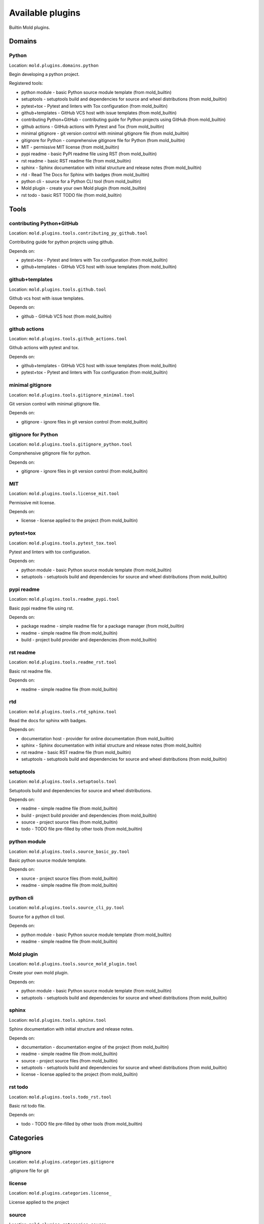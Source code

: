 
.. _plugins:

Available plugins
=================
Builtin Mold plugins.

Domains
-------
Python
******
Location: ``mold.plugins.domains.python``

Begin developing a python project.

Registered tools:

- python module - basic Python source module template (from mold_builtin)
- setuptools - setuptools build and dependencies for source and wheel distributions (from mold_builtin)
- pytest+tox - Pytest and linters with Tox configuration (from mold_builtin)
- github+templates - GitHub VCS host with issue templates (from mold_builtin)
- contributing Python+GitHub - contributing guide for Python projects using GitHub (from mold_builtin)
- github actions - GitHub actions with Pytest and Tox (from mold_builtin)
- minimal gitignore - git version control with minimal gitignore file (from mold_builtin)
- gitignore for Python - comprehensive gitignore file for Python (from mold_builtin)
- MIT - permissive MIT license (from mold_builtin)
- pypi readme - basic PyPI readme file using RST (from mold_builtin)
- rst readme - basic RST readme file (from mold_builtin)
- sphinx - Sphinx documentation with initial structure and release notes (from mold_builtin)
- rtd - Read The Docs for Sphinx with badges (from mold_builtin)
- python cli - source for a Python CLI tool (from mold_builtin)
- Mold plugin - create your own Mold plugin (from mold_builtin)
- rst todo - basic RST TODO file (from mold_builtin)

Tools
-----
contributing Python+GitHub
**************************
Location: ``mold.plugins.tools.contributing_py_github.tool``

Contributing guide for python projects using github.

Depends on:

- pytest+tox - Pytest and linters with Tox configuration (from mold_builtin)
- github+templates - GitHub VCS host with issue templates (from mold_builtin)

github+templates
****************
Location: ``mold.plugins.tools.github.tool``

Github vcs host with issue templates.

Depends on:

- github - GitHub VCS host (from mold_builtin)

github actions
**************
Location: ``mold.plugins.tools.github_actions.tool``

Github actions with pytest and tox.

Depends on:

- github+templates - GitHub VCS host with issue templates (from mold_builtin)
- pytest+tox - Pytest and linters with Tox configuration (from mold_builtin)

minimal gitignore
*****************
Location: ``mold.plugins.tools.gitignore_minimal.tool``

Git version control with minimal gitignore file.

Depends on:

- gitignore - ignore files in git version control (from mold_builtin)

gitignore for Python
********************
Location: ``mold.plugins.tools.gitignore_python.tool``

Comprehensive gitignore file for python.

Depends on:

- gitignore - ignore files in git version control (from mold_builtin)

MIT
***
Location: ``mold.plugins.tools.license_mit.tool``

Permissive mit license.

Depends on:

- license - license applied to the project (from mold_builtin)

pytest+tox
**********
Location: ``mold.plugins.tools.pytest_tox.tool``

Pytest and linters with tox configuration.

Depends on:

- python module - basic Python source module template (from mold_builtin)
- setuptools - setuptools build and dependencies for source and wheel distributions (from mold_builtin)

pypi readme
***********
Location: ``mold.plugins.tools.readme_pypi.tool``

Basic pypi readme file using rst.

Depends on:

- package readme - simple readme file for a package manager (from mold_builtin)
- readme - simple readme file (from mold_builtin)
- build - project build provider and dependencies (from mold_builtin)

rst readme
**********
Location: ``mold.plugins.tools.readme_rst.tool``

Basic rst readme file.

Depends on:

- readme - simple readme file (from mold_builtin)

rtd
***
Location: ``mold.plugins.tools.rtd_sphinx.tool``

Read the docs for sphinx with badges.

Depends on:

- documentation host - provider for online documentation (from mold_builtin)
- sphinx - Sphinx documentation with initial structure and release notes (from mold_builtin)
- rst readme - basic RST readme file (from mold_builtin)
- setuptools - setuptools build and dependencies for source and wheel distributions (from mold_builtin)

setuptools
**********
Location: ``mold.plugins.tools.setuptools.tool``

Setuptools build and dependencies for source and wheel distributions.

Depends on:

- readme - simple readme file (from mold_builtin)
- build - project build provider and dependencies (from mold_builtin)
- source - project source files (from mold_builtin)
- todo - TODO file pre-filled by other tools (from mold_builtin)

python module
*************
Location: ``mold.plugins.tools.source_basic_py.tool``

Basic python source module template.

Depends on:

- source - project source files (from mold_builtin)
- readme - simple readme file (from mold_builtin)

python cli
**********
Location: ``mold.plugins.tools.source_cli_py.tool``

Source for a python cli tool.

Depends on:

- python module - basic Python source module template (from mold_builtin)
- readme - simple readme file (from mold_builtin)

Mold plugin
***********
Location: ``mold.plugins.tools.source_mold_plugin.tool``

Create your own mold plugin.

Depends on:

- python module - basic Python source module template (from mold_builtin)
- setuptools - setuptools build and dependencies for source and wheel distributions (from mold_builtin)

sphinx
******
Location: ``mold.plugins.tools.sphinx.tool``

Sphinx documentation with initial structure and release notes.

Depends on:

- documentation - documentation engine of the project (from mold_builtin)
- readme - simple readme file (from mold_builtin)
- source - project source files (from mold_builtin)
- setuptools - setuptools build and dependencies for source and wheel distributions (from mold_builtin)
- license - license applied to the project (from mold_builtin)

rst todo
********
Location: ``mold.plugins.tools.todo_rst.tool``

Basic rst todo file.

Depends on:

- todo - TODO file pre-filled by other tools (from mold_builtin)

Categories
----------
gitignore
*********
Location: ``mold.plugins.categories.gitignore``

.gitignore file for git

license
*******
Location: ``mold.plugins.categories.license_``

License applied to the project

source
******
Location: ``mold.plugins.categories.source``

Project source code

Interfaces
----------
build
*****
Location: ``mold.plugins.face.build.interface``

Project build provider and dependencies.

Provides variables:

- ``build_download_url`` (``<class 'str'>``)
- ``build_email`` (``<class 'str'>``)
- ``build_keywords`` (``<class 'str'>``)
- ``build_url`` (``<class 'str'>``)

Accepts variables:

- ``build_entry_points`` (``typing.Dict[str, typing.List[str]]``)
- ``build_extra_deps`` (``typing.Dict[str, typing.List[str]]``)
- ``build_project_urls`` (``typing.Dict[str, str]``)
- ``build_pyproject_sections`` (``typing.Dict[str, typing.List[str]]``)
- ``build_readme_file`` (``<class 'str'>``)

Associated questions:

- ``build_email``, prompt: package author email
- ``build_keywords``, prompt: package keywords (space separated)

documentation
*************
Location: ``mold.plugins.face.doc.interface``

Documentation engine of the project.

Accepts variables:

- ``doc_footer_lines`` (``typing.List[str]``)
- ``doc_header_lines`` (``typing.List[str]``)
- ``doc_links`` (``typing.List[mold.Link]``)

Associated questions:

- ``docs_semver_over_calver``, prompt: Choose a versioning scheme: Semantic Versioning (e.g. 1.7.2) or Calendar (e.g. 2018.11.03) Versioning [S]/C (leave empty for Semantic Versioning)

documentation host
******************
Location: ``mold.plugins.face.doc_host.interface``

Provider for online documentation.

Provides variables:

- ``doc_host_url`` (``<class 'str'>``)

github
******
Location: ``mold.plugins.face.github.interface``

Github vcs host.

Provides variables:

- ``github_repo`` (``<class 'str'>``)
- ``github_user`` (``<class 'str'>``)

Parent interfaces:

- vcs host - online host of the version control system (from mold_builtin)

Associated questions:

- ``github_user``, prompt: GitHub user name
- ``github_repo``, prompt: GitHub repository (leave empty for project slug)

gitignore
*********
Location: ``mold.plugins.face.gitignore.interface``

Ignore files in git version control.

Accepts variables:

- ``gitignore_items`` (``typing.List[str]``)

license
*******
Location: ``mold.plugins.face.license.interface``

License applied to the project.

Provides variables:

- ``license_author`` (``<class 'str'>``)
- ``license_shorthand`` (``<class 'str'>``)
- ``license_years`` (``<class 'str'>``)

Associated questions:

- ``license_author``, prompt: package author
- ``license_first_year``, prompt: first year of license (leave blank for current)

package readme
**************
Location: ``mold.plugins.face.package_readme.interface``

Simple readme file for a package manager.

Accepts variables:

- ``package_readme_footer_lines`` (``typing.List[str]``)
- ``package_readme_header_lines`` (``typing.List[str]``)
- ``package_readme_links`` (``typing.List[mold.Link]``)

documentation host
******************
Location: ``mold.plugins.face.read_the_docs.interface``

Provider for online documentation.

Provides variables:

- ``rtd_project`` (``<class 'str'>``)

Parent interfaces:

- documentation host - provider for online documentation (from mold_builtin)

Associated questions:

- ``rtd_project``, prompt: RTD project name (leave empty for project slug)

readme
******
Location: ``mold.plugins.face.readme.interface``

Simple readme file.

Provides variables:

- ``readme_description`` (``<class 'str'>``)

Accepts variables:

- ``readme_example_lines`` (``typing.List[str]``)
- ``readme_footer_lines`` (``typing.List[str]``)
- ``readme_header_lines`` (``typing.List[str]``)
- ``readme_links`` (``typing.List[mold.Link]``)

Associated questions:

- ``readme_description``, prompt: project description

source
******
Location: ``mold.plugins.face.source.interface``

Project source files.

Provides variables:

- ``source_full_dir`` (``<class 'str'>``)
- ``source_package_name`` (``<class 'str'>``)
- ``source_use_src_dir`` (``<class 'bool'>``)

Accepts variables:

- ``source_code_lines`` (``typing.List[str]``)
- ``source_doc_lines`` (``typing.List[str]``)
- ``source_import_lines`` (``typing.List[str]``)

todo
****
Location: ``mold.plugins.face.todo.interface``

Todo file pre-filled by other tools.

Accepts variables:

- ``todo_items`` (``typing.List[str]``)

vcs host
********
Location: ``mold.plugins.face.vcs_host.interface``

Online host of the version control system.

Provides variables:

- ``vcs_host_url`` (``<class 'str'>``)

